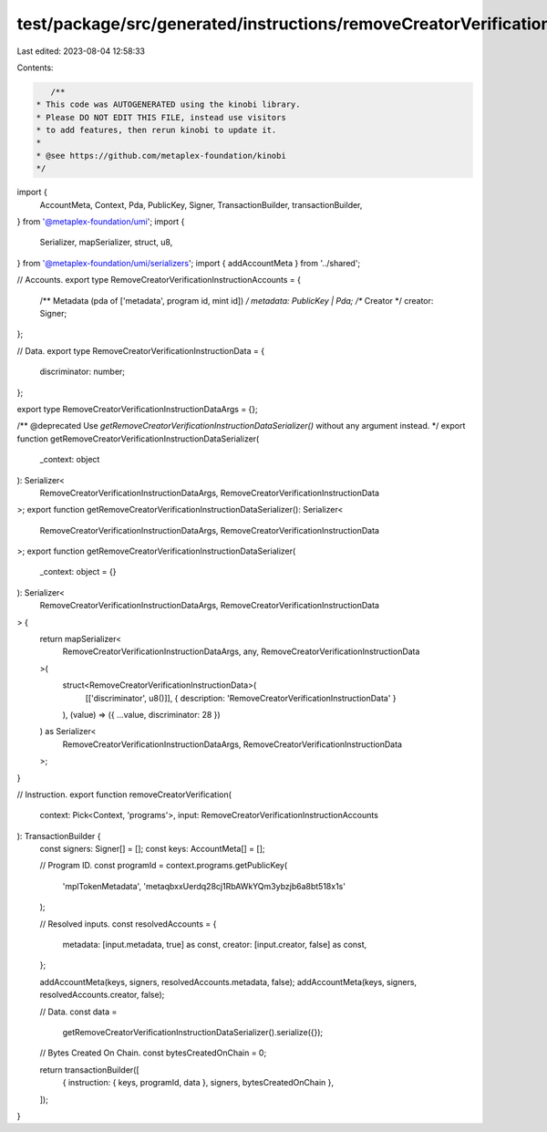 test/package/src/generated/instructions/removeCreatorVerification.ts
====================================================================

Last edited: 2023-08-04 12:58:33

Contents:

.. code-block:: ts

    /**
 * This code was AUTOGENERATED using the kinobi library.
 * Please DO NOT EDIT THIS FILE, instead use visitors
 * to add features, then rerun kinobi to update it.
 *
 * @see https://github.com/metaplex-foundation/kinobi
 */

import {
  AccountMeta,
  Context,
  Pda,
  PublicKey,
  Signer,
  TransactionBuilder,
  transactionBuilder,
} from '@metaplex-foundation/umi';
import {
  Serializer,
  mapSerializer,
  struct,
  u8,
} from '@metaplex-foundation/umi/serializers';
import { addAccountMeta } from '../shared';

// Accounts.
export type RemoveCreatorVerificationInstructionAccounts = {
  /** Metadata (pda of ['metadata', program id, mint id]) */
  metadata: PublicKey | Pda;
  /** Creator */
  creator: Signer;
};

// Data.
export type RemoveCreatorVerificationInstructionData = {
  discriminator: number;
};

export type RemoveCreatorVerificationInstructionDataArgs = {};

/** @deprecated Use `getRemoveCreatorVerificationInstructionDataSerializer()` without any argument instead. */
export function getRemoveCreatorVerificationInstructionDataSerializer(
  _context: object
): Serializer<
  RemoveCreatorVerificationInstructionDataArgs,
  RemoveCreatorVerificationInstructionData
>;
export function getRemoveCreatorVerificationInstructionDataSerializer(): Serializer<
  RemoveCreatorVerificationInstructionDataArgs,
  RemoveCreatorVerificationInstructionData
>;
export function getRemoveCreatorVerificationInstructionDataSerializer(
  _context: object = {}
): Serializer<
  RemoveCreatorVerificationInstructionDataArgs,
  RemoveCreatorVerificationInstructionData
> {
  return mapSerializer<
    RemoveCreatorVerificationInstructionDataArgs,
    any,
    RemoveCreatorVerificationInstructionData
  >(
    struct<RemoveCreatorVerificationInstructionData>(
      [['discriminator', u8()]],
      { description: 'RemoveCreatorVerificationInstructionData' }
    ),
    (value) => ({ ...value, discriminator: 28 })
  ) as Serializer<
    RemoveCreatorVerificationInstructionDataArgs,
    RemoveCreatorVerificationInstructionData
  >;
}

// Instruction.
export function removeCreatorVerification(
  context: Pick<Context, 'programs'>,
  input: RemoveCreatorVerificationInstructionAccounts
): TransactionBuilder {
  const signers: Signer[] = [];
  const keys: AccountMeta[] = [];

  // Program ID.
  const programId = context.programs.getPublicKey(
    'mplTokenMetadata',
    'metaqbxxUerdq28cj1RbAWkYQm3ybzjb6a8bt518x1s'
  );

  // Resolved inputs.
  const resolvedAccounts = {
    metadata: [input.metadata, true] as const,
    creator: [input.creator, false] as const,
  };

  addAccountMeta(keys, signers, resolvedAccounts.metadata, false);
  addAccountMeta(keys, signers, resolvedAccounts.creator, false);

  // Data.
  const data =
    getRemoveCreatorVerificationInstructionDataSerializer().serialize({});

  // Bytes Created On Chain.
  const bytesCreatedOnChain = 0;

  return transactionBuilder([
    { instruction: { keys, programId, data }, signers, bytesCreatedOnChain },
  ]);
}



